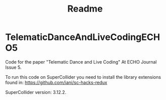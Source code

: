 #+TITLE: Readme

* TelematicDanceAndLiveCodingECHO5

Code for the paper "Telematic Dance and Live Coding" At ECHO Journal Issue 5.

To run this code on SuperCollider you need to install the library extensions found in: https://github.com/iani/sc-hacks-redux

SuperCollider version: 3.12.2.
